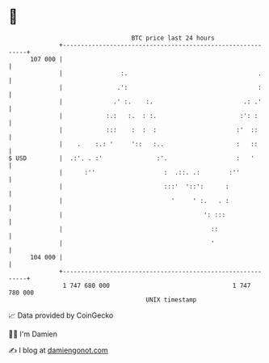 * 👋

#+begin_example
                                     BTC price last 24 hours                    
                 +------------------------------------------------------------+ 
         107 000 |                                                            | 
                 |                :.                                    .     | 
                 |               .':                                    :     | 
                 |              .' :.    :.                         .: .'     | 
                 |            :.:   :.  : :.                       :': :      | 
                 |            :::    :  :  :                      :'  ::      | 
                 |    .    :.: '     '::   :..                    :   ::      | 
   $ USD         |  .:'. . :'               :'.                   :   '       | 
                 |      :''                   :  .::. .:        :''           | 
                 |                            :::'  '::':      :              | 
                 |                              '     ' :.   . :              | 
                 |                                       ': :::               | 
                 |                                         ::                 | 
                 |                                         '                  | 
         104 000 |                                                            | 
                 +------------------------------------------------------------+ 
                  1 747 680 000                                  1 747 780 000  
                                         UNIX timestamp                         
#+end_example
📈 Data provided by CoinGecko

🧑‍💻 I'm Damien

✍️ I blog at [[https://www.damiengonot.com][damiengonot.com]]
